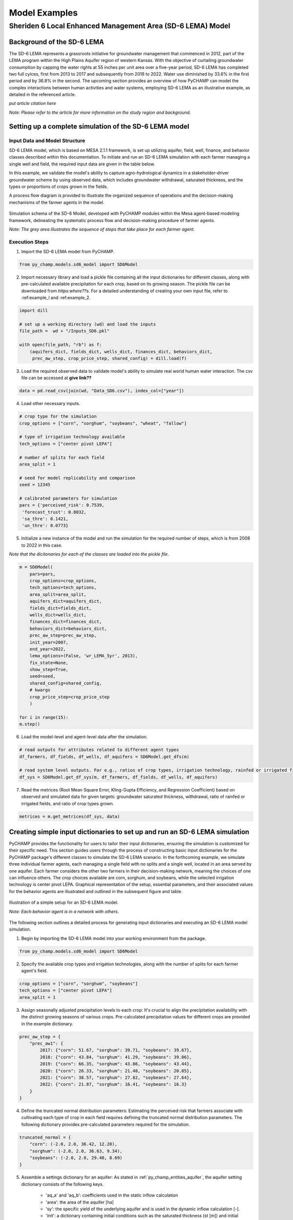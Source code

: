 .. _example_SD6:  

##############
Model Examples
##############

Sheriden 6 Local Enhanced Management Area (SD-6 LEMA) Model
===========================================================

Background of the SD-6 LEMA
^^^^^^^^^^^^^^^^^^^^^^^^^^^

The SD-6 LEMA represents a grassroots initiative for groundwater management that commenced in 2012, part of the LEMA program within the High Plains Aquifer region of western Kansas. With the objective of curtailing groundwater consumption by capping the water rights at 55 inches per unit area over a five-year period, SD-6 LEMA has completed two full cylces, first from 2013 to 2017 and subsequently from 2018 to 2022. Water use diminished by 33.6% in the first period and by 36.8% in the second. The upcoming section provides an overview of how PyCHAMP can model the complex interactions between human activities and water systems, employing SD-6 LEMA as an illustrative example, as detailed in the referenced article.

*put article citation here*

*Note: Please refer to the article for more information on the study region and background*.


Setting up a complete simulation of the SD-6 LEMA model
^^^^^^^^^^^^^^^^^^^^^^^^^^^^^^^^^^^^^^^^^^^^^^^^^^^^^^^

Input Data and Model Structure
"""""""""""""""""""""""""""""""

SD-6 LEMA model, which is based on MESA 2.1.1 framework, is set up utilizing aquifer, field, well, finance, and behavior classes described within this documentation. To initiate and run an SD-6 LEMA simulation with each farmer managing a single well and field, the required input data are given in the table below.

.. csv-table:: Required inputs to run an SD-6 LEMA simulation
   :file: dataForSimulation.csv
   :widths: auto
   :header-rows: 1

In this example, we validate the model's ability to capture agro-hydrological dynamics in a stakeholder-driver groundwater scheme by using observed data, which includes groundwater withdrawal, saturated thickness, and the types or proportions of crops grown in the fields.

.. csv-table:: Required observed data to validate model's ability to capture human-agricultural-hydrological dynamics
   :file: dataForMetricesCalc.csv
   :widths: auto
   :header-rows: 1

A process flow diagram is provided to illustrate the organized sequence of operations and the decision-making mechanisms of the farmer agents in the model.

.. figure:: SD6SimulationDiagram.png
   :align: center
   :width: 80%
   :alt: alternative text

   Simulation schema of the SD-6 Model, developed with PyCHAMP modules within the Mesa agent-based modeling framework, delineating the systematic process flow and decision-making procedure of farmer agents.

   *Note: The grey area illustrates the sequence of steps that take place for each farmer agent*.

Execution Steps
"""""""""""""""

1. Import the SD-6 LEMA model from PyCHAMP.

.. code-block:: python

	from py_champ.models.sd6_model import SD6Model

2. Import necessary library and load a pickle file containing all the input dictionaries for different classes, along with pre-calculated available precipitation for each crop, based on its growing season. The pickle file can be downloaded from *https:where??s*. For a detailed understanding of creating your own input file, refer to :ref:example_l and :ref:example_2.

.. code-block:: python

	import dill

	# set up a working directory (wd) and load the inputs
	file_path =  wd + "/Inputs_SD6.pkl"

	with open(file_path, "rb") as f:
	    (aquifers_dict, fields_dict, wells_dict, finances_dict, behaviors_dict,
	     prec_aw_step, crop_price_step, shared_config) = dill.load(f)

3. Load the required observed data to validate model's ability to simulate real world human water interaction. The csv file can be accessed at **give link??**

.. code-block:: python
	
	data = pd.read_csv(join(wd, "Data_SD6.csv"), index_col=["year"])

4. Load other necessary inputs.

.. code-block:: python

	# crop type for the simulation
	crop_options = ["corn", "sorghum", "soybeans", "wheat", "fallow"]
	
	# type of irrigation technology available
	tech_options = ["center pivot LEPA"]

	# number of splits for each field 
	area_split = 1

	# seed for model replicability and comparison
	seed = 12345

	# calibrated parameters for simulation 
	pars = {'perceived_risk': 0.7539,
	 'forecast_trust': 0.8032,
	 'sa_thre': 0.1421,
	 'un_thre': 0.0773}

5. Initialize a new instance of the model and run the simulation for the required number of steps, which is from 2008 to 2022 in this case.

*Note that the dicitonaries for each of the classes are loaded into the pickle file*.

.. code-block:: python
	
	m = SD6Model(
	    pars=pars, 
	    crop_options=crop_options, 
	    tech_options=tech_options, 
	    area_split=area_split, 
	    aquifers_dict=aquifers_dict, 
	    fields_dict=fields_dict, 
	    wells_dict=wells_dict, 
	    finances_dict=finances_dict, 
	    behaviors_dict=behaviors_dict, 
	    prec_aw_step=prec_aw_step, 
	    init_year=2007, 
	    end_year=2022, 
	    lema_options=(False, 'wr_LEMA_5yr', 2013), 
	    fix_state=None, 
	    show_step=True,
	    seed=seed, 
	    shared_config=shared_config,
	    # kwargs
	    crop_price_step=crop_price_step
	    )

	for i in range(15):
	m.step()

6. Load the model-level and agent-level data after the simulation.

.. code-block:: python

	# read outputs for attributes related to different agent types
	df_farmers, df_fields, df_wells, df_aquifers = SD6Model.get_dfs(m)

	# read system level outputs. For e.g., ratios of crop types, irrigation technology, rainfed or irrigated field for the duration of the simulation
	df_sys = SD6Model.get_df_sys(m, df_farmers, df_fields, df_wells, df_aquifers)

7. Read the metrices (Root Mean Square Error, Kling-Gupta Efficiency, and Regression Coefficient) based on observed and simulated data for given targets: groundwater saturated thickness, withdrawal, ratio of rainfed or irrigated fields, and ratio of crop types grown.

.. code-block:: python
	
	metrices = m.get_metrices(df_sys, data)


.. _example_l:

Creating simple input dictionaries to set up and run an SD-6 LEMA simulation
^^^^^^^^^^^^^^^^^^^^^^^^^^^^^^^^^^^^^^^^^^^^^^^^^^^^^^^^^^^^^^^^^^^^^^^^^^^^
PyCHAMP provides the functionality for users to tailor their input dictionaries, ensuring the simulation is customized for their specific need. This section guides users through the process of constructing basic input dictionaries for the PyCHAMP package's different classes to simulate the SD-6 LEMA scenario. In the forthcoming example, we simulate three individual farmer agents, each managing a single field with no splits and a single well, located in an area served by one aquifer. Each farmer considers the other two farmers in their decision-making network, meaning the choices of one can influence others. The crop choices available are corn, sorghum, and soybeans, while the selected irrigation technology is center pivot LEPA. Graphical representation of the setup, essential parameters, and their associated values for the behavior agents are illustrated and outlined in the subsequent figure and table.

.. figure:: example1.png
   :align: center
   :width: 80%
   :alt: alternative text

   Illustration of a simple setup for an SD-6 LEMA model.

   *Note: Each behavior agent is in a network with others*.

.. csv-table:: Important attributes and their values associated with different behavior agents
   :file: simpleInput.csv
   :widths: auto
   :header-rows: 1

The following section outlines a detailed process for generating input dictionaries and executing an SD-6 LEMA model simulation.

1. Begin by importing the SD-6 LEMA model into your working environment from the package.

.. code-block:: python

	from py_champ.models.sd6_model import SD6Model

2. Specify the available crop types and irrigation technologies, along with the number of splits for each farmer agent's field.

.. code-block:: python

	crop_options = ["corn", "sorghum", "soybeans"]
	tech_options = ["center pivot LEPA"] 
	area_split = 1	

3. Assign seasonally adjusted precipitation levels to each crop: It's crucial to align the precipitation availability with the distinct growing seasons of various crops. Pre-calculated precipitation values for different crops are provided in the example dictionary.

.. code-block:: python

	prec_aw_step = {
	    "prec_aw1": {
	        2017: {"corn": 51.67, "sorghum": 39.71, "soybeans": 39.67},
	        2018: {"corn": 43.84, "sorghum": 41.29, "soybeans": 39.86},
	        2019: {"corn": 66.35, "sorghum": 43.86, "soybeans": 43.44},
	        2020: {"corn": 26.33, "sorghum": 21.48, "soybeans": 20.85},
	        2021: {"corn": 38.57, "sorghum": 27.82, "soybeans": 27.64},
	        2022: {"corn": 21.87, "sorghum": 16.41, "soybeans": 16.3}
	    }
	}

4. Define the truncated normal distribution parameters: Estimating the perceived risk that farmers associate with cultivating each type of crop in each field requires defining the truncated normal distribution parameters. The following dictionary provides pre-calculated parameters required for the simulation.

.. code-block:: python

	truncated_normal = {
	    "corn": (-2.0, 2.0, 36.42, 12.20),
	    "sorghum": (-2.0, 2.0, 36.63, 9.34),
	    "soybeans": (-2.0, 2.0, 29.40, 8.69)
	}

5. Assemble a settings dictionary for an aquifer: As stated in :ref:`py_champ_entities_aquifer`, the aquifer setting dictionary consists of the following keys.

	- 'aq_a' and 'aq_b': coefficients used in the static inflow calculation
	- 'area': the area of the aquifer [ha]
	- 'sy': the specific yield of the underlying aquifer and is used in the dynamic inflow calculation [-].
	- 'init': a dictionary containing initial conditions such as the saturated thickness (st [m]) and initial water level change (dwl [m]).

.. code-block:: python

	aquifers_dict = {
	    "aquifer1": {
	        "aq_a": 0.0004,
	        "aq_b": 0.8,
	        "area": None, # Not required for static inflow calculation
	        "sy": None,   # Not required for static inflow calculation
	        "init": {
	            "st": 30,
	            "dwl": -0.4
	            }
	        }
	    }

6. Construct a setting dictionary for fields: Refer to :ref:`py_champ_entities_field` for detailed description of field settings dictionary. A field dictionary consists of the following keys.

	- 'field_area': The total area of the field [ha].
	- 'water_yield_curves': Water yield response curves for different crops.
	- 'tech_pumping_rate_coefs': Coefficients for calculating pumping rates based on irrigation technology.
	- 'prec_aw_id': Identifier for available precipitation data.
	- 'init': Initial conditions: irrigation technology, crop type, and field type.
	
.. code-block:: python	

	fields_dict = {
	    "field1": {
	        "field_area": 50.,
	        "water_yield_curves": None,	# given as an input in the shared_config dictionary 
	        "tech_pumping_rate_coefs": None, # given as an input in the shared_config dictionary 
	        "prec_aw_id": "prec_aw1",
	        "init":{
	            "tech": "center pivot LEPA", 
	            "crop": "corn",
	            "field_type": "optimize" # options include 'optimize', 'irrigated', and 'rainfed' 
	            },
	        "truncated_normal_pars": truncated_normal,
	        'irr_freq': 0.5
	        },
	    
	    "field2": {
	        "field_area": 20.,
	        "water_yield_curves": None, # given as an input in the shared_config dictionary 
	        "tech_pumping_rate_coefs": None, # given as an input in the shared_config dictionary 
	        "prec_aw_id": "prec_aw1",
	        "init":{
	            "tech": "center pivot LEPA", 
	            "crop": "soybeans",
	            "field_type": "irrigated" # options include 'optimize', 'irrigated', and 'rainfed'  
	            },
	        "truncated_normal_pars": truncated_normal,
	        'irr_freq': 1.0
	        },
	    
	    "field3": {
	        "field_area": 80.,
	        "water_yield_curves": None, # given as an input in the shared_config dictionary 
	        "tech_pumping_rate_coefs": None, # given as an input in the shared_config dictionary 
	        "prec_aw_id": "prec_aw1",
	        "init":{
	            "tech": "center pivot LEPA", 
	            "crop": "corn",
	            "field_type": "rainfed" # options include 'optimize', 'irrigated', and 'rainfed'
	            },
	        "truncated_normal_pars": truncated_normal,
	        'irr_freq': 0.1
	        }
	    }

7. Create an input dictionary for wells: As outlined in :ref:`py_champ_entities_well`, the input dicitonaries for a well dictionary consists of the following keys.

	- 'r': Radius of the well [m].
	- 'k': Hydraulic conductivity of the aquifer [m/day].
	- 'sy': Specific yield of the aquifer [-].
	- 'rho': Density of water [kg/m³].
	- 'g': Acceleration due to gravity [m/s²].
	- 'eff_pump': Pump efficiency as a fraction [-].
	- 'eff_well': Well efficiency as a fraction [-].
	- 'pumping_capacity': Maximum pumping capacity of the well [m-ha/year].
	- 'init': Initial conditions, which include water table lift (l_wt [m]), saturated thickness (st [m]) and pumping_days (days).

.. code-block:: python 

	wells_dict = {    
	    "well1": {
	        "r": 0.4,
	        "k": 50,
	        "sy": 0.06,
	        "rho": None,   
	        "g": "None", # given as an input in the shared_config dictionary 
	        "eff_pump": None, # given as an input in the shared_config dictionary 
	        "eff_well": None, # given as an input in the shared_config dictionary 
	        "aquifer_id": "aquifer1",
	        "pumping_capacity": None,
	        "init":{
	            "l_wt": 45,
	            "st": 30,
	            "pumping_days": 90 
	            },
	        },
	    
	    "well2": {
	        "r": 0.4,
	        "k": 110,
	        "sy": 0.04,
	        "rho": None,   
	        "g": "None", # given as an input in the shared_config dictionary 
	        "eff_pump": None, # given as an input in the shared_config dictionary 
	        "eff_well": None, # given as an input in the shared_config dictionary 
	        "aquifer_id": "aquifer1",
	        "pumping_capacity": None,
	        "init":{
	            "l_wt": 40,
	            "st": 20,
	            "pumping_days": 90 
	            },
	        },
	    
	    "well3": {
	        "r": 0.4,
	        "k": 80,
	        "sy": 0.07,
	        "rho": None,   
	        "g": "None", # given as an input in the shared_config dictionary 
	        "eff_pump": None, # given as an input in the shared_config dictionary 
	        "eff_well": None, # given as an input in the shared_config dictionary 
	        "aquifer_id": "aquifer1",
	        "pumping_capacity": None,
	        "init":{
	            "l_wt": 50,
	            "st": 40,
	            "pumping_days": 90 
	            },
	        }
	    }

8. Formulate a financial settings dictionary for the farmer agents: A finance input dictionaries has the following keys, as defined in :ref:`py_champ_entities_finance`.

    - 'energy_price': The price of energy [1e4 $/PJ].
    - 'crop_price' and 'crop_cost': The price and cost of different crops [$/bu].
    - 'irr_tech_operational_cost': Operational costs for different irrigation technologies [1e4 $].
    - 'irr_tech_change_cost': Costs associated with changing irrigation technologies [1e4 $].
    - 'crop_change_cost': Costs associated with changing crop types [1e4 $].

.. code-block:: python 

	# The keys are given values in the shared_config dictionary
	finances_dict = {
	    "finance": {
	        "energy_price": None,    
	        "crop_price": {},
	        "crop_cost": {},
	        "irr_tech_operational_cost": {},
	        "irr_tech_change_cost": {},
	        "crop_change_cost": {}
	        }
	    }

9. Construct an input dictionary for behavior agents: As outlined in :ref:`py_champ_entities_behavior`, the input dicitonaries for a well consists of the following keys.

	- 'behavior_ids_in_network': IDs of other behavior agents in the agent's social network.
	- 'field_ids': IDs of fields managed by the agent.
	- 'well_ids': IDs of wells managed by the agent.
	- 'finance_id': ID of the finance agent associated with this behavior agent.
	- 'decision_making': Settings and parameters for the decision-making process.
	- 'consumat': Parameters related to the CONSUMAT model, including sensitivities and scales.
	- 'water_rights': Information about water rights, including depth [cm] and fields to which the constraint is applied.
	- 'gurobi': Settings for the Gurobi optimizer, such as logging and output controls.

.. code-block:: python 

	behaviors_dict = {
	    "behavior1": {
	        "field_ids": ["field1"],
	        "well_ids": ["well1"],
	        "finance_id": "finance",
	        "behavior_ids_in_network": ["behavior2", "behavior3"],
	        "decision_making": {
	            "target": "profit",
	            "horizon": 5,  # [years]
	            "n_dwl": 5,  # [years]
	            "keep_gp_model": False,
	            "keep_gp_output": False,
	            "display_summary": False,
	            "display_report": False
	        },
	        
	        "water_rights": {
	            "water_right1": {
	                "wr_depth": 55 * 2.54,  # [cm]
	                "applied_field_ids": ["field1"],
	                "time_window": 5,  # [years]
	                "remaining_tw": None,
	                "remaining_wr": None,
	                "tail_method": "proportion",  # 'proportion' or 'all' or float
	                "status": True
	            }
	        },
	        "consumat": {},
	        "gurobi": {}
	        },
	    
	    "behavior2": {
	        "field_ids": ["field2"],
	        "well_ids": ["well2"],
	        "finance_id": "finance",
	        "behavior_ids_in_network": ["behavior1", "behavior3"],
	        "decision_making": {
	            "target": "profit",
	            "horizon": 5,  # [years]
	            "n_dwl": 5,  # [years]
	            "keep_gp_model": False,
	            "keep_gp_output": False,
	            "display_summary": False,
	            "display_report": False
	        },
	        
	        "water_rights": {
	            "water_right1": {
	                "wr_depth": 55 * 2.54,  # [cm]
	                "applied_field_ids": ["field2"],
	                "time_window": 5,  # [years]
	                "remaining_tw": None,
	                "remaining_wr": None,
	                "tail_method": "proportion",  # 'proportion' or 'all' or float
	                "status": True
	            }
	        },
	        "consumat": {},
	        "gurobi": {}
	        },
	    
	    "behavior3": {
	        "field_ids": ["field3"],
	        "well_ids": ["well3"],
	        "finance_id": "finance",
	        "behavior_ids_in_network": ["behavior1", "behavior2"],
	        "decision_making": {
	            "target": "profit",
	            "horizon": 5,  # [years]
	            "n_dwl": 5,  # [years]
	            "keep_gp_model": False,
	            "keep_gp_output": False,
	            "display_summary": False,
	            "display_report": False
	        },
	        
	        "water_rights": {
	            "water_right1": {
	                "wr_depth": 55 * 2.54,  # [cm]
	                "applied_field_ids": ["field3"],
	                "time_window": 5,  # [years]
	                "remaining_tw": None,
	                "remaining_wr": None,
	                "tail_method": "proportion",  # 'proportion' or 'all' or float
	                "status": True
	            }
	        },
	        "consumat": {},
	        "gurobi": {}
	        },    
	    }

10. Prepare a shared configuration dictionary: A shared configuration dictionary contains all the necessary keys that are shared among different dictionaries described above, avoiding repetition for various agent identifiers.

.. code-block:: python 

	shared_config = {
	    "aquifer": {},
	    "field": {
	        "field_area": 50.0,  # [ha] 
	        "water_yield_curves": {       
	                  # [ymax [bu], wmax[cm], a, b, c, min_yield_pct]
	            'corn': [463.3923, 77.7756, -3.3901, 6.0872, -1.7325, 0.1319],
	            'sorghum': [194.0593, 60.152, -1.9821, 3.5579, -0.5966, 0.6198],
	            'soybeans': [146.3238, 68.7955, -2.43, 4.3674, -0.9623, 0.1186],
	            },
	        "tech_pumping_rate_coefs": {   
	            # [a [m3 -> m-ha], b [m3 -> m-ha], Lpr [m]] 
	            "center pivot LEPA": [0.0058, 0.212206, 12.65]
	            },
	        },
	    "well": {
	        "r": 0.4064,  # [m]
	        "rho": 1000.0, # [kg/m3]
	        "g": 9.8016,  # [m/s2]
	        "eff_pump": 0.77,
	        "eff_well": 0.5,
	        },
	    "finance": {
	        "energy_price": 2777.7778,  # [1e4$/PJ] 
	        "crop_price": {
	            "corn":     5.3947,   # [$/bu]
	            "sorghum":  6.5987,   # [$/bu]
	            "soybeans": 13.3170,  # [$/bu]
	            },
	        "crop_cost": {
	            "corn":     0,  # [$/bu]
	            "sorghum":  0,  # [$/bu]
	            "soybeans": 0,  # [$/bu]
	            },
	        "irr_tech_operational_cost": {  
	            "center pivot LEPA":    1.876  # [1e4$]
	            },
	        "irr_tech_change_cost": {   # If not specified, 0 is the default.
	            # ("center pivot", "center pivot LEPA"): 0,
	            },
	        "crop_change_cost": {  # If not specified, 0 is the default. This is a fixed cost per unit area crop change.
	            # ("corn", "sorghum"):     0,  # [1e4$]
	            }
	        },
	    "behavior": {
	        "consumat": {
	            "alpha": {  #  Sensitivity [0-1] factor for satisfaction calculation.
	                "profit": 1,
	                "yield_rate": 1
	                },
	            "scale": {  # Needed for normalizing the need for satisfaction calculation.
	                "profit": 0.23 * 80, # Use corn and the largest field area among all behavior agents [1e4$*bu*ha].
	                "yield_rate": 1
	                },
	            },
	        "gurobi": {
	            "LogToConsole": 0,  # 0: no console output; 1: with console output.
	            "Presolve": -1      # Options are Auto (-1; default), Aggressive (2), Conservative (1), Automatic (-1), or None (0).
	            }
	        }
	    }

11. Setup any additional inputs and model parameters.

.. code-block:: python 

	# seed for model replicability and comparison
	seed = 12345

	# pre-calibrated parameters for simulation 
	pars = {'perceived_risk': 0.7539,
			 'forecast_trust': 0.8032,
			 'sa_thre': 0.1421,
			 'un_thre': 0.0773}

12. Initialize a new instance of the SD-6 LEMA model with the compiled settings, initial, start, and end years.

.. code-block:: python 

	m = SD6Model(
	    pars=pars, 
	    crop_options=crop_options, 
	    tech_options=tech_options, 
	    area_split=area_split, 
	    aquifers_dict=aquifers_dict, 
	    fields_dict=fields_dict, 
	    wells_dict=wells_dict, 
	    finances_dict=finances_dict, 
	    behaviors_dict=behaviors_dict, 
	    prec_aw_step=prec_aw_step, 
	    init_year=2017, 
	    end_year=2022, 
	    lema_options=(False, 'water_right1', 2013), 
	    fix_state=None, 
	    show_step=True,
	    seed=seed, 
	    shared_config=shared_config
	    )

13. Initiate the simulation, iterating through the SD-6Model class's step method for the desired number of iterations.

.. code-block:: python 

	for i in range(5):
		m.step()

14. Post-simulation, display the collected data at both the model and agent levels.

.. code-block:: python 

	df_farmers, df_fields, df_wells, df_aquifers = SD6Model.get_dfs(m)
	df_sys = SD6Model.get_df_sys(m, df_farmers, df_fields, df_wells, df_aquifers)


.. _example_2:

Creating advanced input dictionaries to set up run an SD-6 LEMA Model
^^^^^^^^^^^^^^^^^^^^^^^^^^^^^^^^^^^^^^^^^^^^^^^^^^^^^^^^^^^^^^^^^^^^^
A feature aspect of PyCHAMP is its adaptability, allowing users to customize various components, such as the assets and networks of agents. To illustrate this, a scenario with two aquifers and four behavioral agents, each possessing different assets, is established. Farmers are presented with a selection of crops — corn, sorghum, wheat, and soybeans — with the added option of leaving fields fallow. The irrigation technology choices have also been expanded to include both center pivot LEPA and standard center pivot systems. The figure and table provided below illustrate and outline the setup of the model, assets of each behavioral agent, and the characteristics of the assets under their management.

.. figure:: example2.png
   :align: center
   :width: 80%
   :alt: alternative text

   Illustration of an advanced setup for an SD-6 LEMA model.

   *Note: Each behavior agent is in a network with others in the same aquifer region*.

.. csv-table:: Important attributes and their values associated with different behavior agents
   :file: model_flexibility.csv
   :widths: auto
   :header-rows: 1

*Note: Multiple fields for behavior agents are given as (field1, field2), and their corresponding attribute values are given as (value1, value2), respectively, and multiple wells for behavior agents are given as [well1, well2], and their corresponding attribute values are given as [value1, value2], respectively*.

Simulating an SD-6 LEMA model consists of the following steps:

1. Import the model, define crop and irrigation types, and area split.

.. code-block:: python

	from py_champ.models.sd6_model import SD6Model
	crop_options = ["corn", "sorghum", "soybeans", "wheat", "fallow"]
	tech_options = ["center pivot LEPA", "center pivot"]
	area_split = 1

2. Load available precipitation for different crops and years.

.. code-block:: python

	prec_aw_step = {
	    "prec_aw1": {
	        2017: {"corn": 51.67, "sorghum": 39.71, "soybeans": 39.67, "wheat": 28.77, "fallow": 0},
	        2018: {"corn": 43.84, "sorghum": 41.29, "soybeans": 39.86, "wheat": 56.34, "fallow": 0},
	        2019: {"corn": 66.35, "sorghum": 43.86, "soybeans": 43.44, "wheat": 23.72, "fallow": 0},
	        2020: {"corn": 26.33, "sorghum": 21.48, "soybeans": 20.85, "wheat": 33.69, "fallow": 0},
	        2021: {"corn": 38.57, "sorghum": 27.82, "soybeans": 27.64, "wheat": 14.23, "fallow": 0},
	        2022: {"corn": 21.87, "sorghum": 16.41, "soybeans": 16.3, "wheat": 35.93, "fallow": 0}
	    },

	    "prec_aw2": {
	            2017: {"corn": 51.41, "sorghum": 36.66, "soybeans": 36.57, "wheat": 26.53, "fallow": 0},
	            2018: {"corn": 38.85, "sorghum": 38.55, "soybeans": 36.64, "wheat": 57.79, "fallow": 0},
	            2019: {"corn": 62.73, "sorghum": 41.1, "soybeans": 40.09, "wheat": 24.9, "fallow": 0},
	            2020: {"corn": 28.04, "sorghum": 24.92, "soybeans": 24.32, "wheat": 34.34, "fallow": 0},
	            2021: {"corn": 33.32, "sorghum": 21.98, "soybeans": 21.47, "wheat": 16.16, "fallow": 0},
	            2022: {"corn": 25.6, "sorghum": 20.64, "soybeans": 20.58, "wheat": 31.66, "fallow": 0}
	        }
	}

3. Define the truncated normal distribution parameters based on precipitation values for different fields.

.. code-block:: python

	truncated_normal = {
	        "truncated_normal1": {'corn': (-2.0, 2.0, 36.4281, 12.2074),
	          'sorghum': (-2.0, 2.0, 30.6343, 9.3417),
	          'soybeans': (-2.0, 2.0, 29.4087, 8.6906),
	          'wheat': (-2.0, 2.0, 32.5543, 10.3999),
	          'fallow': None
	        },

	        "truncated_normal2": {'corn': (-2.0, 2.0, 36.3425, 10.6622),
	          'sorghum': (-2.0, 2.0, 30.4481, 8.2296),
	          'soybeans': (-2.0, 2.0, 29.1337, 7.5551),
	          'wheat': (-2.0, 2.0, 33.5043, 10.5370),
	          'fallow': None
	        }
	}

4. Assemble a settings dictionary for aquifers.

.. code-block:: python

	aquifers_dict = {
	    "aquifer1": {
	        "aq_a": 0.0004,
	        "aq_b": 0.8,
	        "area": None,  # Not required for static inflow calculation
	        "sy": None,    # Not required for static inflow calculation
	        "init": {
	            "st": 31.67,
	            "dwl": -0.4
	            }
	        },

	    "aquifer2": {
	        "aq_a": 0.0006,
	        "aq_b": 0.9,
	        "area": None,  # Not required for static inflow calculation
	        "sy": None,    # Not required for static inflow calculation
	        "init": {
	            "st": 65,
	            "dwl": -1.0
	            }
	        }
	    }

5. Construct a setting dictionary for fields. 

.. code-block:: python	

	fields_dict = {
	    "field1": {
	        "field_area": 100.,
	        "water_yield_curves": None, # given as an input in the shared_config dictionary
	        "tech_pumping_rate_coefs": None, # given as an input in the shared_config dictionary
	        "prec_aw_id": "prec_aw1",
	        "init":{
	            "tech": "center pivot LEPA",
	            "crop": "corn",
	            "field_type": "optimize" # users have option to choose from 'optimize' or 'irrigated' or 'rainfed'
	            },
	        "truncated_normal_pars": truncated_normal["truncated_normal1"],
	        'irr_freq': 0.5
	        },

	    "field2": {
	        "field_area": 50.,
	        "water_yield_curves": None, # given as an input in the shared_config dictionary
	        "tech_pumping_rate_coefs": None, # given as an input in the shared_config dictionary
	        "prec_aw_id": "prec_aw1",
	        "init":{
	            "tech": "center pivot",
	            "crop": "soybeans",
	            "field_type": "irrigated" # users have option to choose from 'optimize' or 'irrigated' or 'rainfed'
	            },
	        "truncated_normal_pars": truncated_normal["truncated_normal1"],
	        'irr_freq': 1.0
	        },

	    "field3": {
	        "field_area": 20.,
	        "water_yield_curves": None, # given as an input in the shared_config dictionary
	        "tech_pumping_rate_coefs": None, # given as an input in the shared_config dictionary
	        "prec_aw_id": "prec_aw2",
	        "init":{
	            "tech": "center pivot LEPA",
	            "crop": "wheat",
	            "field_type": "rainfed" # users have option to choose from 'optimize' or 'irrigated' or 'rainfed'
	            },
	        "truncated_normal_pars": truncated_normal["truncated_normal2"],
	        'irr_freq': 0.1
	        },

	    "field4": {
	        "field_area": 15.,
	        "water_yield_curves": None, # given as an input in the shared_config dictionary
	        "tech_pumping_rate_coefs": None, # given as an input in the shared_config dictionary
	        "prec_aw_id": "prec_aw2",
	        "init":{
	            "tech": "center pivot LEPA",
	            "crop": "fallow",
	            "field_type": "optimize" # users have option to choose from 'optimize' or 'irrigated' or 'rainfed'
	            },
	        "truncated_normal_pars": truncated_normal["truncated_normal2"],
	        'irr_freq': 0.5
	        },

	    "field5": {
	        "field_area": 70.,
	        "water_yield_curves": None, # given as an input in the shared_config dictionary
	        "tech_pumping_rate_coefs": None, # given as an input in the shared_config dictionary
	        "prec_aw_id": "prec_aw2",
	        "init":{
	            "tech": "center pivot",
	            "crop": "sorghum",
	            "field_type": "optimize" # users have option to choose from 'optimize' or 'irrigated' or 'rainfed'
	            },
	        "truncated_normal_pars": truncated_normal["truncated_normal2"],
	        'irr_freq': 0.4
	        },

	    "field6": {
	        "field_area": 70.,
	        "water_yield_curves": None, # given as an input in the shared_config dictionary
	        "tech_pumping_rate_coefs": None, # given as an input in the shared_config dictionary
	        "prec_aw_id": "prec_aw2",
	        "init":{
	            "tech": "center pivot LEPA",
	            "crop": "soybeans",
	            "field_type": "optimize" # users have option to choose from 'optimize' or 'irrigated' or 'rainfed'
	            },
	        "truncated_normal_pars": truncated_normal["truncated_normal2"],
	        'irr_freq': 1.0
	        }
	    }

6. Create an input dictionary for wells.

.. code-block:: python	

	wells_dict = {
	    "well1": {
	        "r": 0.4,
	        "k": 50,
	        "sy": 0.06,
	        "rho": None,
	        "g": None, # given as an input in the shared_config dictionary
	        "eff_pump": None, # given as an input in the shared_config dictionary
	        "eff_well": None, # given as an input in the shared_config dictionary
	        "aquifer_id": "aquifer1",
	        "pumping_capacity": None,
	        "init":{
	            "l_wt": 45,
	            "st": 30,
	            "pumping_days": 90
	            },
	        },

	    "well2": {
	        "r": 0.4,
	        "k": 40,
	        "sy": 0.05,
	        "rho": None,
	        "g": None, # given as an input in the shared_config dictionary
	        "eff_pump": None, # given as an input in the shared_config dictionary
	        "eff_well": None, # given as an input in the shared_config dictionary
	        "aquifer_id": "aquifer1",
	        "pumping_capacity": None,
	        "init":{
	            "l_wt": 40,
	            "st": 45,
	            "pumping_days": 90
	            },
	        },

	    "well3": {
	        "r": 0.4,
	        "k": 110,
	        "sy": 0.04,
	        "rho": None,
	        "g": None, # given as an input in the shared_config dictionary
	        "eff_pump": None, # given as an input in the shared_config dictionary
	        "eff_well": None, # given as an input in the shared_config dictionary
	        "aquifer_id": "aquifer1",
	        "pumping_capacity": None,
	        "init":{
	            "l_wt": 40,
	            "st": 20,
	            "pumping_days": 90
	            },
	        },

	    "well4": {
	        "r": 0.4,
	        "k": 80,
	        "sy": 0.07,
	        "rho": None,
	        "g": None, # given as an input in the shared_config dictionary
	        "eff_pump": None, # given as an input in the shared_config dictionary
	        "eff_well": None, # given as an input in the shared_config dictionary
	        "aquifer_id": "aquifer2",
	        "pumping_capacity": None,
	        "init":{
	            "l_wt": 50,
	            "st": 40,
	            "pumping_days": 90
	            },
	        },

	    "well5": {
	        "r": 0.4,
	        "k": 50,
	        "sy": 0.055,
	        "rho": None,
	        "g": None, # given as an input in the shared_config dictionary
	        "eff_pump": None, # given as an input in the shared_config dictionary
	        "eff_well": None, # given as an input in the shared_config dictionary
	        "aquifer_id": "aquifer2",
	        "pumping_capacity": None,
	        "init":{
	            "l_wt": 45,
	            "st": 70,
	            "pumping_days": 90
	            },
	        },

	    "well6": {
	        "r": 0.4,
	        "k": 65,
	        "sy": 0.062,
	        "rho": None,
	        "g": None, # given as an input in the shared_config dictionary
	        "eff_pump": None, # given as an input in the shared_config dictionary
	        "eff_well": None, # given as an input in the shared_config dictionary
	        "aquifer_id": "aquifer2",
	        "pumping_capacity": None,
	        "init":{
	            "l_wt": 40,
	            "st": 85,
	            "pumping_days": 90
	            },
	    },
	}

7. Create a financial settings dictionary for the farmer agents.

.. code-block:: python 

	# The keys are given values in the shared_config dictionary
	finances_dict = {
	    "finance": {
	        "energy_price": None,
	        "crop_price": {},
	        "crop_cost": {},
	        "irr_tech_operational_cost": {},
	        "irr_tech_change_cost": {},
	        "crop_change_cost": {}
	        }
	    }

8. Construct an input dictionary for behavior agents.

.. code-block:: python 

	behaviors_dict = {
	    "behavior1": {
	        "field_ids": ["field1"],
	        "well_ids": ["well1", "well2"],
	        "finance_id": "finance",
	        "behavior_ids_in_network": ["behavior2"],
	        "decision_making": {
	            "target": "profit",
	            "horizon": 5,  # [years]
	            "n_dwl": 5,  # [years]
	            "keep_gp_model": False,
	            "keep_gp_output": False,
	            "display_summary": False,
	            "display_report": False
	        },
	        "water_rights": {
	            "water_right1": {
	                "wr_depth": 55 * 2.54,  # [cm]
	                "applied_field_ids": ["field1"],
	                "time_window": 5,  # [years]
	                "remaining_tw": None,
	                "remaining_wr": None,
	                "tail_method": "proportion",  # 'proportion' or 'all' or float
	                "status": True
	            }
	        },
	        "consumat": {},
	        "gurobi": {}
	        },

	    "behavior2": {
	        "field_ids": ["field2"],
	        "well_ids": ["well3"],
	        "finance_id": "finance",
	        "behavior_ids_in_network": ["behavior1"],
	        "decision_making": {
	            "target": "profit",
	            "horizon": 5,  # [years]
	            "n_dwl": 5,  # [years]
	            "keep_gp_model": False,
	            "keep_gp_output": False,
	            "display_summary": False,
	            "display_report": False
	        },
	        "water_rights": {
	            "water_right1": {
	                "wr_depth": 55 * 2.54,  # [cm]
	                "applied_field_ids": ["field2"],
	                "time_window": 5,  # [years]
	                "remaining_tw": None,
	                "remaining_wr": None,
	                "tail_method": "proportion",  # 'proportion' or 'all' or float
	                "status": True
	            }
	        },
	        "consumat": {},
	        "gurobi": {}
	        },

	    "behavior3": {
	        "field_ids": ["field3", "field4"],
	        "well_ids": ["well4"],
	        "finance_id": "finance",
	        "behavior_ids_in_network": ["behavior4"],
	        "decision_making": {
	            "target": "profit",
	            "horizon": 5,  # [years]
	            "n_dwl": 5,  # [years]
	            "keep_gp_model": False,
	            "keep_gp_output": False,
	            "display_summary": False,
	            "display_report": False
	        },
	        "water_rights": {
	            "water_right1": {
	                "wr_depth": 55 * 2.54,  # [cm]
	                "applied_field_ids": ["field3", "field4"],
	                "time_window": 5,  # [years]
	                "remaining_tw": None,
	                "remaining_wr": None,
	                "tail_method": "proportion",  # 'proportion' or 'all' or float
	                "status": True
	            }
	        },
	        "consumat": {},
	        "gurobi": {}
	        },

	    "behavior4": {
	        "field_ids": ["field5", "field6"],
	        "well_ids": ["well5", "well6"],
	        "finance_id": "finance",
	        "behavior_ids_in_network": ["behavior3"],
	        "decision_making": {
	            "target": "profit",
	            "horizon": 5,  # [years]
	            "n_dwl": 5,  # [years]
	            "keep_gp_model": False,
	            "keep_gp_output": False,
	            "display_summary": False,
	            "display_report": False
	        },
	        "water_rights": {
	            "water_right1": {
	                "wr_depth": 55 * 2.54,  # [cm]
	                "applied_field_ids": ["field5", "field6"],
	                "time_window": 5, # [years]
	                "remaining_tw": None,
	                "remaining_wr": None,
	                "tail_method": "proportion",  # 'proportion' or 'all' or float
	                "status": True
	            }
	        },
	        "consumat": {},
	        "gurobi": {}
	        },
	    }

9. Prepare a shared configuration dictionary.

*Note*:

*1. Users have the option to input costs associated with irrigation technology and crop changes. The costs are set as 0 for the purpose of this example*.

*2. The settings under gurobi dictionary has keys that directs the optimization problem to stop at a certain time limit or percentage difference between the upper and lower bounds of the solution for which the current solution can be considered an optimal one. Users can use the key as per their need*.

.. code-block:: python 

	shared_config = {
	    "aquifer": {},
	    "field": {
	        "water_yield_curves": {
	            # [ymax [bu], wmax[cm], a, b, c, min_yield_pct]
	            'corn': [463.3923, 77.7756, -3.3901, 6.0872, -1.7325, 0.1319],
	            'sorghum': [194.0593, 60.152, -1.9821, 3.5579, -0.5966, 0.6198],
	            'soybeans': [146.3238, 68.7955, -2.43, 4.3674, -0.9623, 0.1186],
	            'wheat': [141.1518, 69.4979, -2.1377, 3.5254, -0.4535, 0.3493],
	            'fallow': [0.0, 100.0, 0, 0, 0.0, 0]
	                },
	        "tech_pumping_rate_coefs": {
	            # [a [m3 -> m-ha], b [m3 -> m-ha], Lpr [m]]
	            "center pivot LEPA": [0.0058, 0.212206, 12.65],
	            "center pivot": [0.0051, 0.268744, 28.12]
	            }
	        },
	    "well": {
	        "r": 0.4064,    # [m]
	        "rho": 1000.,   # [kg/m3]
	        "g": 9.8016,    # [m/s2]
	        "eff_pump": 0.77,
	        "eff_well": 0.5,
	        },
	    "finance": {
	        "energy_price": 2777.7778,    # [1e4$/PJ] 
	        "crop_price": {
	        	"corn":     5.3947,       # [$/bu]
	        	"sorghum":  6.5986,   	  # [$/bu] 
	        	"soybeans": 13.3170,      # [$/bu]
	        	"wheat":    8.2816,		  # [$/bu]
	        	"fallow":   0.
	            },
	        "crop_cost": {
	            "corn":     0,    # [$/bu]
	            "sorghum":  0,    # [$/bu]
	            "soybeans": 0,    # [$/bu]
	            "wheat":    0,	  # [$/bu]
	            "fallow":   0.
	            },
	        "irr_tech_operational_cost": {  # [1e4$]
	            "center pivot LEPA":    1.876,
	            "center pivot":    2.001  # arbitrary value
	            },
	        "irr_tech_change_cost": {   # [1e4$] If not specified, 0 is the default.
	            ("center pivot", "center pivot LEPA"): 0,
	            ("center pivot LEPA", "center pivot"): 0
	            },
	        "crop_change_cost": {   # [1e4$] If not specified, 0 is the default. This is a fixed cost per unit area crop change.
	            # ("corn", "sorghum"):     0,
	            }
	        },
	    "behavior": {
	        "consumat": {
	            "alpha": {  #  Sensitivity [0-1] factor for satisfaction calculation.
	                "profit": 1,
	                "yield_rate": 1
	                },
	            "scale": {  # Needed to normalize the need for satisfaction calculation.
	                "profit": 0.23 * 100, # Use corn and largest field area among all agents [1e4$*bu*ha].
	                "yield_rate": 1
	                },
	            },
	        "gurobi": {
	            "LogToConsole": 0,  # 0: no console output; 1: with console output.
	            "Presolve": -1,     # Options are Auto (-1; default), Aggressive (2), Conservative (1), Automatic (-1), or None (0).
	            # "MIPGap": 0.0305, # The Gap is 3.5%
	            "TimeLimit": 120    # 2 minutes
	            }
	        }
	    }

10. Setup any additional inputs and model parameters.

.. code-block:: python 

	# seed for model replicability and comparison
	seed = 12345

	# pre-calibrated parameters for simulation
	pars = {'perceived_risk': 0.7539,
			 'forecast_trust': 0.8032,
			 'sa_thre': 0.1421,
			 'un_thre': 0.0773}

11. Initialize a new instance of the SD-6 LEMA model with the compiled settings, initial, start, and end years.

.. code-block:: python 

	m = SD6Model(
	    pars=pars,
	    crop_options=crop_options,
	    tech_options=tech_options,
	    area_split=area_split,
	    aquifers_dict=aquifers_dict,
	    fields_dict=fields_dict,
	    wells_dict=wells_dict,
	    finances_dict=finances_dict,
	    behaviors_dict=behaviors_dict,
	    prec_aw_step=prec_aw_step,
	    init_year=2017,
	    end_year=2022,
	    lema_options=(False, 'water_right1', 2013),
	    fix_state=None,
	    show_step=True,
	    seed=seed,
	    shared_config=shared_config,
	    )

12. Initiate the simulation, iterating through the SD-6Model class's step method for the desired number of iterations.

.. code-block:: python 

	for i in range(5):
		m.step()

13. Post-simulation, display the collected data at both the model and agent levels.

.. code-block:: python 

	df_farmers, df_fields, df_wells, df_aquifers = SD6Model.get_dfs(m)
	df_sys = SD6Model.get_df_sys(m, df_farmers, df_fields, df_wells, df_aquifers)